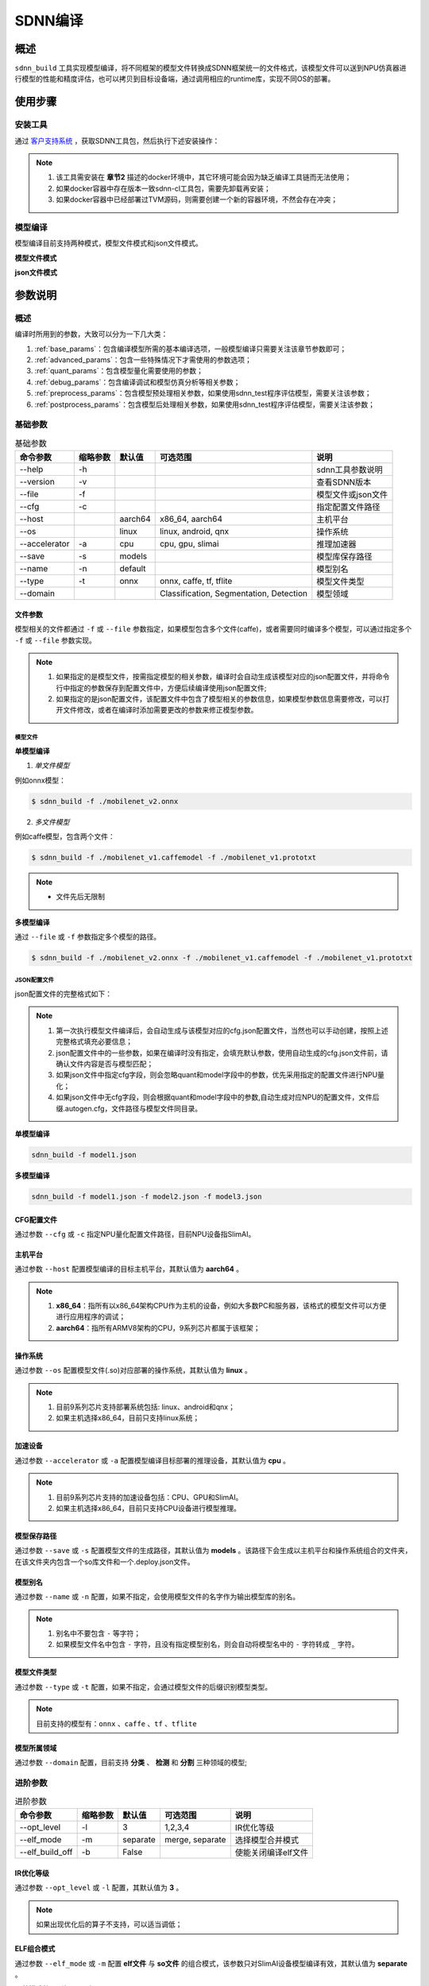========
SDNN编译
========

概述
====

``sdnn_build`` 工具实现模型编译，将不同框架的模型文件转换成SDNN框架统一的文件格式，该模型文件可以送到NPU仿真器进行模型的性能和精度评估，也可以拷贝到目标设备端，通过调用相应的runtime库，实现不同OS的部署。

.. image:: ../_static/sdnn_build_framework.png


使用步骤
========

安装工具
--------

通过 `客户支持系统 <https://www.semidrive.com/>`_ ，获取SDNN工具包，然后执行下述安装操作：

.. code-block:: shell
   :linenos:

   $ pip install sdnn_cl-2.2.0-cp36-cp36m-linux_x86_64.whl

.. note::
   #. 该工具需安装在 **章节2** 描述的docker环境中，其它环境可能会因为缺乏编译工具链而无法使用；
   #. 如果docker容器中存在版本一致sdnn-cl工具包，需要先卸载再安装；
   #. 如果docker容器中已经部署过TVM源码，则需要创建一个新的容器环境，不然会存在冲突；

模型编译
--------

模型编译目前支持两种模式，模型文件模式和json文件模式。

**模型文件模式**

.. code-block:: shell
   :linenos:

   $ sdnn_build -f mobilenet_v2.onnx -a slimai


**json文件模式**

.. code-block:: shell
   :linenos:

   $ sdnn_build -f mobilenet_v2.json -a slimai

参数说明
========

概述
----

编译时所用到的参数，大致可以分为一下几大类：

#. :ref:`base_params`：包含编译模型所需的基本编译选项，一般模型编译只需要关注该章节参数即可；
#. :ref:`advanced_params`：包含一些特殊情况下才需使用的参数选项；
#. :ref:`quant_params`：包含模型量化需要使用的参数；
#. :ref:`debug_params`：包含编译调试和模型仿真分析等相关参数；
#. :ref:`preprocess_params`：包含模型预处理相关参数，如果使用sdnn_test程序评估模型，需要关注该参数；
#. :ref:`postprocess_params`：包含模型后处理相关参数，如果使用sdnn_test程序评估模型，需要关注该参数；

基础参数
--------

.. table:: 基础参数
   :name: base_params

   +---------------+----------+---------+-----------------------------------------+--------------------+
   | 命令参数      | 缩略参数 | 默认值  | 可选范围                                | 说明               |
   +===============+==========+=========+=========================================+====================+
   | --help        | -h       |         |                                         | sdnn工具参数说明   |
   +---------------+----------+---------+-----------------------------------------+--------------------+
   | --version     | -v       |         |                                         | 查看SDNN版本       |
   +---------------+----------+---------+-----------------------------------------+--------------------+
   | --file        | -f       |         |                                         | 模型文件或json文件 |
   +---------------+----------+---------+-----------------------------------------+--------------------+
   | --cfg         | -c       |         |                                         | 指定配置文件路径   |
   +---------------+----------+---------+-----------------------------------------+--------------------+
   | --host        |          | aarch64 | x86_64, aarch64                         | 主机平台           |
   +---------------+----------+---------+-----------------------------------------+--------------------+
   | --os          |          | linux   | linux, android, qnx                     | 操作系统           |
   +---------------+----------+---------+-----------------------------------------+--------------------+
   | --accelerator | -a       | cpu     | cpu, gpu, slimai                        | 推理加速器         |
   +---------------+----------+---------+-----------------------------------------+--------------------+
   | --save        | -s       | models  |                                         | 模型库保存路径     |
   +---------------+----------+---------+-----------------------------------------+--------------------+
   | --name        | -n       | default |                                         | 模型别名           |
   +---------------+----------+---------+-----------------------------------------+--------------------+
   | --type        | -t       | onnx    | onnx, caffe, tf, tflite                 | 模型文件类型       |
   +---------------+----------+---------+-----------------------------------------+--------------------+
   | --domain      |          |         | Classification, Segmentation, Detection | 模型领域           |
   +---------------+----------+---------+-----------------------------------------+--------------------+

文件参数
^^^^^^^^

模型相关的文件都通过 ``-f`` 或 ``--file`` 参数指定，如果模型包含多个文件(caffe)，或者需要同时编译多个模型，可以通过指定多个 ``-f`` 或 ``--file`` 参数实现。

.. note::

   #. 如果指定的是模型文件，按需指定模型的相关参数，编译时会自动生成该模型对应的json配置文件，并将命令行中指定的参数保存到配置文件中，方便后续编译使用json配置文件;
   #. 如果指定的是json配置文件，该配置文件中包含了模型相关的参数信息，如果模型参数信息需要修改，可以打开文件修改，或者在编译时添加需要更改的参数来修正模型参数。

模型文件
""""""""

**单模型编译**

1. *单文件模型*

例如onnx模型：

.. code-block:: bash

   $ sdnn_build -f ./mobilenet_v2.onnx


2. *多文件模型*

例如caffe模型，包含两个文件：

.. code-block:: bash

   $ sdnn_build -f ./mobilenet_v1.caffemodel -f ./mobilenet_v1.prototxt


.. note::

   - 文件先后无限制


**多模型编译**

通过 ``--file`` 或 ``-f`` 参数指定多个模型的路径。

.. code-block:: bash

   $ sdnn_build -f ./mobilenet_v2.onnx -f ./mobilenet_v1.caffemodel -f ./mobilenet_v1.prototxt

JSON配置文件
""""""""""""

json配置文件的完整格式如下：

.. code-block:: json
   :linenos:

   {
    "model": {
        "path": [
            "xxx.caffemodel",
            "xxx.prototxt"
        ],
        "name": "xxx",
        "type": "xxx",
        "channel_order": "RGB",
        "domain": "Classification",
        "output_layout": "NHWC",
        "mean": [
            0.485,
            0.456,
            0.406
        ],
        "std": [
            0.229,
            0.224,
            0.225
        ]
    },
    "dataset": {
        "name": "ImageNet"
    },
    "metric": {
        "method": "TopK",
        "params": [
            "5"
        ]
    },
    "quant": {
        "bit": "8bit"
    },
    "cfg": "./xxx.cfg"
   }


.. note::

   #. 第一次执行模型文件编译后，会自动生成与该模型对应的cfg.json配置文件，当然也可以手动创建，按照上述完整格式填充必要信息；
   #. json配置文件中的一些参数，如果在编译时没有指定，会填充默认参数，使用自动生成的cfg.json文件前，请确认文件内容是否与模型匹配；
   #. 如果json文件中指定cfg字段，则会忽略quant和model字段中的参数，优先采用指定的配置文件进行NPU量化；
   #. 如果json文件中无cfg字段，则会根据quant和model字段中的参数,自动生成对应NPU的配置文件，文件后缀.autogen.cfg，文件路径与模型文件同目录。


**单模型编译**

.. code-block:: bash

   sdnn_build -f model1.json

**多模型编译**

.. code-block:: bash

   sdnn_build -f model1.json -f model2.json -f model3.json



CFG配置文件
^^^^^^^^^^^

通过参数 ``--cfg`` 或 ``-c`` 指定NPU量化配置文件路径，目前NPU设备指SlimAI。

主机平台
^^^^^^^^

通过参数 ``--host`` 配置模型编译的目标主机平台，其默认值为 **aarch64** 。

.. note::

   #. **x86_64**：指所有以x86_64架构CPU作为主机的设备，例如大多数PC和服务器，该格式的模型文件可以方便进行应用程序的调试；
   #. **aarch64**：指所有ARMV8架构的CPU，9系列芯片都属于该框架；



操作系统
^^^^^^^^

通过参数 ``--os`` 配置模型文件(.so)对应部署的操作系统，其默认值为 **linux** 。

.. note::

   #. 目前9系列芯片支持部署系统包括: linux、android和qnx；
   #. 如果主机选择x86_64，目前只支持linux系统；

加速设备
^^^^^^^^

通过参数 ``--accelerator`` 或 ``-a`` 配置模型编译目标部署的推理设备，其默认值为 **cpu** 。

.. note::

   #. 目前9系列芯片支持的加速设备包括：CPU、GPU和SlimAI。
   #. 如果主机选择x86_64，目前只支持CPU设备进行模型推理。

模型保存路径
^^^^^^^^^^^^

通过参数 ``--save`` 或 ``-s`` 配置模型文件的生成路径，其默认值为 **models** 。该路径下会生成以主机平台和操作系统组合的文件夹，在该文件夹内包含一个so库文件和一个.deploy.json文件。


模型别名
^^^^^^^^

通过参数 ``--name`` 或 ``-n`` 配置，如果不指定，会使用模型文件的名字作为输出模型库的别名。

.. note::

   #. 别名中不要包含 ``-`` 等字符；
   #. 如果模型文件名中包含 ``-`` 字符，且没有指定模型别名，则会自动将模型名中的 ``-`` 字符转成 ``_`` 字符。

模型文件类型
^^^^^^^^^^^^

通过参数 ``--type`` 或 ``-t`` 配置，如果不指定，会通过模型文件的后缀识别模型类型。

.. note::

   目前支持的模型有：``onnx`` 、``caffe`` 、``tf`` 、``tflite``

模型所属领域
^^^^^^^^^^^^

通过参数 ``--domain`` 配置，目前支持 **分类** 、 **检测** 和 **分割** 三种领域的模型;

进阶参数
--------

.. table:: 进阶参数
   :name: advanced_params

   +-----------------+----------+----------+-----------------+---------------------+
   | 命令参数        | 缩略参数 | 默认值   | 可选范围        | 说明                |
   +=================+==========+==========+=================+=====================+
   | --opt_level     | -l       | 3        | 1,2,3,4         | IR优化等级          |
   +-----------------+----------+----------+-----------------+---------------------+
   | --elf_mode      | -m       | separate | merge, separate | 选择模型合并模式    |
   +-----------------+----------+----------+-----------------+---------------------+
   | --elf_build_off | -b       | False    |                 | 使能关闭编译elf文件 |
   +-----------------+----------+----------+-----------------+---------------------+

IR优化等级
^^^^^^^^^^^

通过参数 ``--opt_level`` 或 ``-l`` 配置，其默认值为 **3** 。

.. note::

   如果出现优化后的算子不支持，可以适当调低；

ELF组合模式
^^^^^^^^^^^

通过参数 ``--elf_mode`` 或 ``-m`` 配置 **elf文件** 与 **so文件** 的组合模式，该参数只对SlimAI设备模型编译有效，其默认值为 **separate** 。

两种模式的区别如下图所示：

.. image:: ../_static/elf_mode.png

merge模式
"""""""""

只有单模型编译支持 **merge模式** ，该模式下，将模型的elf文件集成进模型的so文件中，最终编译只输出单个 **so文件** 。

.. note::

    该模式的存在主要方便快速测试，最终产品部署，建议采用 **separate模式** 。

separate模式
""""""""""""

模型编译默认采用 **separate模式** 。该模式下，模型的 **so文件** 与 **elf文件** 独立生成。 如果是多模型编译，该参数的设置无效，强制为 **separate模式**, 且会生成多个模型的 **so文件** 和单个 **elf文件** 。其中，**elf文件** 包含所有模型的量化参数，**so文件** 只要包含对应模型的网络结构。

模型部署时，需要手动拷贝 **elf文件** 到目标板指定目录下：

- **linux** ： ``/lib/firmware``
- **android** ： ``/vendor/firmware``
- **qnx** : ``/lib/firmware``

.. note::

   - qnx系统部署、多进程开发和Android系统APK代码开发都需要使用 **separate模式**；

ELF文件生成
^^^^^^^^^^^

通过参数 ``--elf_build_off`` 或 ``-b`` 配置是否关闭 **elf文件** 编译过程，该参数只对SlimAI设备模型编译有效，其默认值为 **False** 。

.. note::

   #. 该参数用于控制 **elf文件** 是否重新生成，即控制是否对浮点模型进行量化操作；
   #. 不添加该参数，会基于浮点模型重新量化生成新的 **elf文件** ；
   #. 添加该参数则失效 **elf文件** 生成，一般使用场景是当模型第一次编译已经生成 **elf文件** 后，如果想生成其它 ``OS`` 的部署 **so文件** ，可以关闭生成elf文件，可以减少编译时间。

量化参数
--------

.. table:: 量化参数
   :name: quant_params

   +-------------+----------+--------+-------------------+--------------------+
   | 命令参数    | 缩略参数 | 默认值 | 可选范围          | 说明               |
   +=============+==========+========+===================+====================+
   | --quant_bit | -qb      |        | 8bit, 16bit, auto | 配置模型的量化位宽 |
   +-------------+----------+--------+-------------------+--------------------+


量化位宽
^^^^^^^^

通过参数 ``--quant_bit`` 或 ``-qb`` 配置模型量化位宽，目前可选 **8bit** 、**16bit** 和 **auto** 。

.. note::
   - auto模式还未支持，后续增加该功能；

仿真调试参数
------------

.. table:: 仿真调试参数
   :name: debug_params

   +-------------------+----------+--------+----------+----------------------+
   | 命令参数          | 缩略参数 | 默认值 | 可选范围 | 说明                 |
   +===================+==========+========+==========+======================+
   | --debug           | -d       | False  |          | 打印编译调试信息     |
   +-------------------+----------+--------+----------+----------------------+
   | --emu             | -e       | False  |          | 使能生成仿真模式文件 |
   +-------------------+----------+--------+----------+----------------------+
   | --dump_ir         | -ir      | False  |          | dump IR文件          |
   +-------------------+----------+--------+----------+----------------------+
   | --dump_quant_err  | -qe      | False  |          | dump 每层相似度      |
   +-------------------+----------+--------+----------+----------------------+
   | --dump_layer_prof | -lp      | False  |          | dump 每层性能信息    |
   +-------------------+----------+--------+----------+----------------------+
   | --dump_path       | -p       | dump   |          | dump 文件目录        |
   +-------------------+----------+--------+----------+----------------------+


Debug模式
^^^^^^^^^

通过参数 ``--debug`` 或 ``-d`` 配置，其默认值为 **False** 。

.. note::

   开启Debug模式编译，会输出编译阶段的中间信息，并保存相关调试信息，便于模型编译的调试。

仿真模型文件生成
^^^^^^^^^^^^^^^^

通过参数 ``--emu`` 或 ``-e`` 配置仿真模式的模型文件生成，其默认值为 **False** 。

.. note::

   仿真模型文件生成目前只有slimai加速设备支持


Dump Relay IR信息
^^^^^^^^^^^^^^^^^

通过参数 ``--dump_ir`` 或 ``-ir`` 配置生成模型的Relay IR信息文件，文件会保存在 ``--dump_path`` 参数指定的路径，其默认值为 **False** 。


Dump 量化误差信息
^^^^^^^^^^^^^^^^^

通过参数 ``--dump_quant_err`` 或 ``-qe`` 配置生成模型每层量化误差分析文件，文件会保存在 ``--dump_path`` 参数指定的路径，其默认值为 **False**。

量化相似度分析报告格式说明
""""""""""""""""""""""""""

相似度报告similarity.txt最终输出如下数据，即相同节点的量化前后的余弦相似度。

.. code-block:: bash
   :linenos:

   The similarity of nn_conv2d_760 between fixed and float model is: 0.996759
   The similarity of nn_bias_add_750 between fixed and float model is: 0.999363
   ...

上述余弦相似度的值是此节点在所有验证图片上的均值。和量化相似度分析报告同目录会一起有很多文件，
命名风格为：网络名称_数字， 网络名称_ref，如下：

.. code-block:: bash
   :linenos:

   ...
   mobilenet_v2_96
   mobilenet_v2_97
   mobilenet_v2_98
   mobilenet_v2_99
   ...
   mobilenet_v2_ref

其中网络名称_数字的文件夹如mobilenet_v2_97， 存放的是此网络在range参数为97时候的定点输出，网络名称_ref的文件夹包含的是此网络的浮点输出。每个文件夹中包含大量blob文件，如下：

.. code-block:: bash
   :linenos:

   cat_add_190.blob
   cat_add_200.blob
   cat_add_290.blob

上面示例中，cat代表的是图片的名字，add_*代表的是节点的名字，整个代表的是在输入图片为cat.png时候add_190、add_200、add_290节点的输出。进去blob中，第一行记录的是数据的缩放因子和维度以及数据格式。如下cat_add_190.blob中。

.. code-block:: bash
   :linenos:

   63.499031 7 160 7 1 S8
   ...

64.499031为缩放的因子，7 160 7 1为此节点输出的维度，S8为数据的类型。从第二行开始为实际数据。


Dump 模型每层性能信息
^^^^^^^^^^^^^^^^^^^^^

通过参数 ``--dump_layer_prof`` 或 ``-lp`` 配置生成模型的性能分析文件，文件会保存在 ``--dump_path`` 参数指定的路径，其默认值为 **False** 。

性能分析报告格式说明
""""""""""""""""""""

分析报告最终会输出如下数据，即网络的帧率：

.. code-block:: bash
   :linenos:

   PERFORMANCE 120.10 FPS @748.00MHz

根据DSP的时钟频率748MHZ，可以计算得出一个时钟周期为1.3369ns，则总的网络推理时间计算方式如下：

.. math::

   time_{Inference}= cycles_{total} * clock_{cycle}

同理，根据每层网络的时钟周期数可以计算每层网络的耗时，但需要注意的是，仿真输出的层名与原始模型的层名不一定能够匹配，仿真输出的层名，是多算子融合和优化的结果。

   +----------------------+-------------------------------------------+
   | 参数                 | 含义                                      |
   +======================+===========================================+
   | Total Cycles         | 该层网络总的时钟周期                      |
   +----------------------+-------------------------------------------+
   | XI Kernel Cycles     | 该层网络内核计算周期数                    |
   +----------------------+-------------------------------------------+
   | Edge Ext Cycles      | 该层网络边沿计算周期数                    |
   +----------------------+-------------------------------------------+
   | DSP Idle WAIT Cycles | 该层网络DSP空闲等待周期数                 |
   +----------------------+-------------------------------------------+
   | MACs per Cycles      | 该层网络每个时钟周期所使用的MAC单元数量   |
   +----------------------+-------------------------------------------+
   | MAC%                 | 该层网络的MAC单元利用率                   |
   +----------------------+-------------------------------------------+
   | MACs                 | 计算该层网络总共的MAC单元数量             |
   +----------------------+-------------------------------------------+
   | DMA Queue Size       | 该层网络使用的DMA队列数量                 |
   +----------------------+-------------------------------------------+
   | Layer Name           | 该层网络命名 [注：与原始模型的层名不对应] |
   +----------------------+-------------------------------------------+

Dump 路径
^^^^^^^^^

通过参数 ``--dump_path`` 或 ``-p`` 配置dump文件的保存路径，其默认值为**dump**。

预处理参数
----------

.. table:: 预处理参数
   :name: preprocess_params

   +-----------------+----------+--------+----------+--------------+
   | 命令参数        | 缩略参数 | 默认值 | 可选范围 | 说明         |
   +=================+==========+========+==========+==============+
   | --channel_order | -co      | RGB    | RGB, BGR | 颜色通道循序 |
   +-----------------+----------+--------+----------+--------------+
   | --mean          |          |        |          | 平均值       |
   +-----------------+----------+--------+----------+--------------+
   | --std           |          |        |          | 方差         |
   +-----------------+----------+--------+----------+--------------+
   | --dataset       | -ds      |        | ImageNet | 数据集       |
   +-----------------+----------+--------+----------+--------------+

模型输入通道次序
^^^^^^^^^^^^^^^^

通过参数 ``--channel_order`` 或 ``-co`` 配置模型输入通道格式，目前可选值为 **RGB** 或 **BGR** 。

模型输入平均值
^^^^^^^^^^^^^^

通过参数 ``--mean`` 配置，通道数值通过 ``,`` 字符分隔，中间不能有空格符号。

.. note::

   例如--mean 1.23,45.67,8.0

模型输入方差
^^^^^^^^^^^^

通过参数 ``--std`` 配置，通道数值通过 ``,`` 字符分隔，中间不能有空格符号。

.. note::

   例如--std 1.2,32.34,34.34


数据集
^^^^^^

通过参数 ``--dataset`` 或 ``-ds`` 配置模型的数据集类型，目前支持 **ImageNet** 数据集处理。


后处理参数
----------

.. table:: 后处理参数
   :name: postprocess_params

   +-----------------+----------+---------+---------------+------------------------+
   | 命令参数        | 缩略参数 | 默认值  | 可选范围      | 说明                   |
   +=================+==========+=========+===============+========================+
   | --output_layout | -ol      |         | NCHW, NHWC    | 设置模型输出节点layout |
   +-----------------+----------+---------+---------------+------------------------+
   | --metric        | -mt      | BinData | BinData, TopK | metric方法             |
   +-----------------+----------+---------+---------------+------------------------+
   | --metric_params | -mp      |         |               | metric参数             |
   +-----------------+----------+---------+---------------+------------------------+


输出通道布局
^^^^^^^^^^^^

通过参数 ``--output_layout`` 或 ``-ol`` 配置是否在模型输出节点添加transpose算子，进行输出节点的通道变换，其默认值为 **False** 。

.. note::

   #. 模型输出节点维度必须是4,才能使能该选项；
   #. 参数值表示的是通道目标布局，即原模型如果输出格式是NCHW，则设置参数-ol NHWC，则会在模型输出节点基础上添加tranpose算子，实现NCHW到NHWC的变换。

metric方法
^^^^^^^^^^

通过参数 ``--metric`` 或 ``-mt`` 配置模型的测量方法，其默认值为 **BinData** 。

metric 参数
^^^^^^^^^^^

通过参数 ``--metric_params`` 或 ``-mp`` 配置模型的测量方法的参数。

   +---------+-----------------+-------------------------+
   | 方法    | 参数            | 说明                    |
   +=========+=================+=========================+
   | BinData | 无              | 保存模型输出通道数据    |
   +---------+-----------------+-------------------------+
   | TopK    | 参数k: k1,k2,k3 | 计算前K个权重大值的索引 |
   +---------+-----------------+-------------------------+
